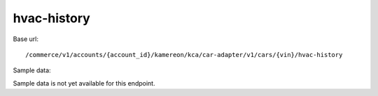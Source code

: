 hvac-history
''''''''''''

Base url::

   /commerce/v1/accounts/{account_id}/kamereon/kca/car-adapter/v1/cars/{vin}/hvac-history

Sample data:

Sample data is not yet available for this endpoint.
